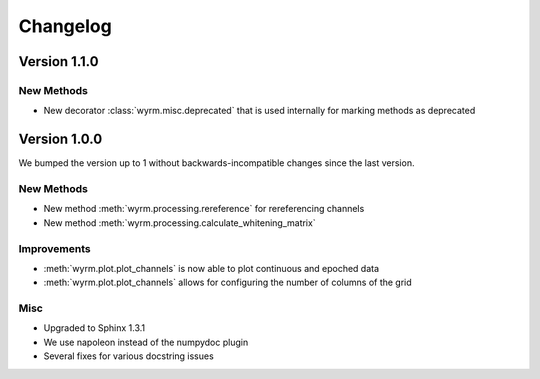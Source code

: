 Changelog
=========

Version 1.1.0
-------------

New Methods
~~~~~~~~~~~

* New decorator :class:`wyrm.misc.deprecated` that is used internally for
  marking methods as deprecated

Version 1.0.0
-------------

We bumped the version up to 1 without backwards-incompatible changes since the
last version.

New Methods
~~~~~~~~~~~

* New method :meth:`wyrm.processing.rereference` for rereferencing channels
* New method :meth:`wyrm.processing.calculate_whitening_matrix`

Improvements
~~~~~~~~~~~~

* :meth:`wyrm.plot.plot_channels` is now able to plot continuous and epoched
  data
* :meth:`wyrm.plot.plot_channels` allows for configuring the number of columns
  of the grid

Misc
~~~~

* Upgraded to Sphinx 1.3.1
* We use napoleon instead of the numpydoc plugin
* Several fixes for various docstring issues
